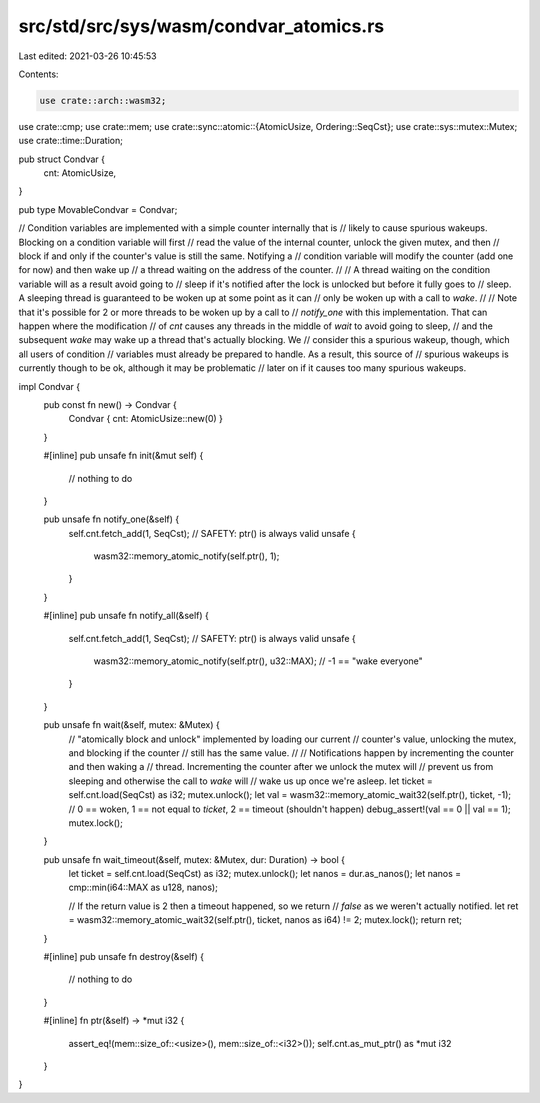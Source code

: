 src/std/src/sys/wasm/condvar_atomics.rs
=======================================

Last edited: 2021-03-26 10:45:53

Contents:

.. code-block:: rs

    use crate::arch::wasm32;
use crate::cmp;
use crate::mem;
use crate::sync::atomic::{AtomicUsize, Ordering::SeqCst};
use crate::sys::mutex::Mutex;
use crate::time::Duration;

pub struct Condvar {
    cnt: AtomicUsize,
}

pub type MovableCondvar = Condvar;

// Condition variables are implemented with a simple counter internally that is
// likely to cause spurious wakeups. Blocking on a condition variable will first
// read the value of the internal counter, unlock the given mutex, and then
// block if and only if the counter's value is still the same. Notifying a
// condition variable will modify the counter (add one for now) and then wake up
// a thread waiting on the address of the counter.
//
// A thread waiting on the condition variable will as a result avoid going to
// sleep if it's notified after the lock is unlocked but before it fully goes to
// sleep. A sleeping thread is guaranteed to be woken up at some point as it can
// only be woken up with a call to `wake`.
//
// Note that it's possible for 2 or more threads to be woken up by a call to
// `notify_one` with this implementation. That can happen where the modification
// of `cnt` causes any threads in the middle of `wait` to avoid going to sleep,
// and the subsequent `wake` may wake up a thread that's actually blocking. We
// consider this a spurious wakeup, though, which all users of condition
// variables must already be prepared to handle. As a result, this source of
// spurious wakeups is currently though to be ok, although it may be problematic
// later on if it causes too many spurious wakeups.

impl Condvar {
    pub const fn new() -> Condvar {
        Condvar { cnt: AtomicUsize::new(0) }
    }

    #[inline]
    pub unsafe fn init(&mut self) {
        // nothing to do
    }

    pub unsafe fn notify_one(&self) {
        self.cnt.fetch_add(1, SeqCst);
        // SAFETY: ptr() is always valid
        unsafe {
            wasm32::memory_atomic_notify(self.ptr(), 1);
        }
    }

    #[inline]
    pub unsafe fn notify_all(&self) {
        self.cnt.fetch_add(1, SeqCst);
        // SAFETY: ptr() is always valid
        unsafe {
            wasm32::memory_atomic_notify(self.ptr(), u32::MAX); // -1 == "wake everyone"
        }
    }

    pub unsafe fn wait(&self, mutex: &Mutex) {
        // "atomically block and unlock" implemented by loading our current
        // counter's value, unlocking the mutex, and blocking if the counter
        // still has the same value.
        //
        // Notifications happen by incrementing the counter and then waking a
        // thread. Incrementing the counter after we unlock the mutex will
        // prevent us from sleeping and otherwise the call to `wake` will
        // wake us up once we're asleep.
        let ticket = self.cnt.load(SeqCst) as i32;
        mutex.unlock();
        let val = wasm32::memory_atomic_wait32(self.ptr(), ticket, -1);
        // 0 == woken, 1 == not equal to `ticket`, 2 == timeout (shouldn't happen)
        debug_assert!(val == 0 || val == 1);
        mutex.lock();
    }

    pub unsafe fn wait_timeout(&self, mutex: &Mutex, dur: Duration) -> bool {
        let ticket = self.cnt.load(SeqCst) as i32;
        mutex.unlock();
        let nanos = dur.as_nanos();
        let nanos = cmp::min(i64::MAX as u128, nanos);

        // If the return value is 2 then a timeout happened, so we return
        // `false` as we weren't actually notified.
        let ret = wasm32::memory_atomic_wait32(self.ptr(), ticket, nanos as i64) != 2;
        mutex.lock();
        return ret;
    }

    #[inline]
    pub unsafe fn destroy(&self) {
        // nothing to do
    }

    #[inline]
    fn ptr(&self) -> *mut i32 {
        assert_eq!(mem::size_of::<usize>(), mem::size_of::<i32>());
        self.cnt.as_mut_ptr() as *mut i32
    }
}


